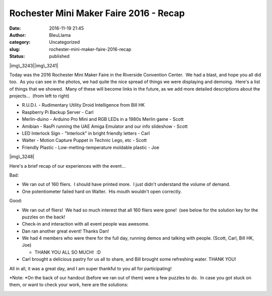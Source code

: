 Rochester Mini Maker Faire 2016 - Recap
#######################################
:date: 2016-11-19 21:45
:author: BleuLlama
:category: Uncategorized
:slug: rochester-mini-maker-faire-2016-recap
:status: published

 

|img\_3243|\ |img\_3241|

Today was the 2016 Rochester Mini Maker Faire in the Riverside
Convention Center.  We had a blast, and hope you all did too.  As you
can see in the photos, we had quite the nice spread of things we were
displaying and demoing.  Here's a list of things that we showed.  Many
of these will become links in the future, as we add more detailed
descriptions about the projects...  (from left to right)

-  R.U.D.I. - Rudimentary Utility Droid Intelligence from Bill HK
-  Raspberry Pi Backup Server - Carl
-  Merlin-duino - Arduino Pro Mini and RGB LEDs in a 1980s Merlin game -
   Scott
-  Amibian - RasPi running the UAE Amiga Emulator and our info slideshow
   - Scott
-  LED Interlock Sign - "Interlock" in bright friendly letters - Carl
-  Walter - Motion Capture Puppet in Technic Lego, etc - Scott
-  Friendly Plastic - Low-melting-temperature moldable plastic - Joe

|img\_3248|

Here's a brief recap of our experiences with the event...

Bad:

-  We ran out of 160 fliers.  I should have printed more.  I just didn't
   understand the volume of demand.
-  One potentiometer failed hard on Walter.  His mouth wouldn't open
   correctly.

Good:

-  We ran out of fliers!  We had so much interest that all 160 fliers
   were gone!  (see below for the solution key for the puzzles on the
   back!
-  Check-in and interaction with all event people was awesome.
-  Dan ran another great event! Thanks Dan!
-  We had 4 members who were there for the full day, running demos and
   talking with people. (Scott, Carl, Bill HK, Joe)

   -  THANK YOU ALL SO MUCH!  :D

-  Carl brought a delicious pastry for us all to share, and Bill brought
   some refreshing water. THANK YOU!

All in all, it was a great day, and I am super thankful to you all for
participating!

*Note: *\ On the back of our handout (before we ran out of them) were a
few puzzles to do.  In case you got stuck on them, or want to check your
work, here are the solutions:

|makerfaire2016-solutions|

 

.. |img\_3243| image:: http://www.interlockroc.org/wp-content/uploads/2016/11/IMG_3243.jpg
   :class: alignnone wp-image-2004 aligncenter
   :width: 480px
   :height: 360px
   :target: http://www.interlockroc.org/wp-content/uploads/2016/11/IMG_3243.jpg
.. |img\_3241| image:: http://www.interlockroc.org/wp-content/uploads/2016/11/IMG_3241.jpg
   :class: alignnone wp-image-2003 aligncenter
   :width: 480px
   :height: 360px
   :target: http://www.interlockroc.org/wp-content/uploads/2016/11/IMG_3241.jpg
.. |img\_3248| image:: http://www.interlockroc.org/wp-content/uploads/2016/11/IMG_3248.jpg
   :class: wp-image-2005 aligncenter
   :width: 480px
   :height: 360px
   :target: http://www.interlockroc.org/wp-content/uploads/2016/11/IMG_3248.jpg
.. |makerfaire2016-solutions| image:: http://www.interlockroc.org/wp-content/uploads/2016/11/MakerFaire2016-Solutions.png
   :class: wp-image-2006 aligncenter
   :width: 540px
   :height: 331px
   :target: http://www.interlockroc.org/wp-content/uploads/2016/11/MakerFaire2016-Solutions.png
